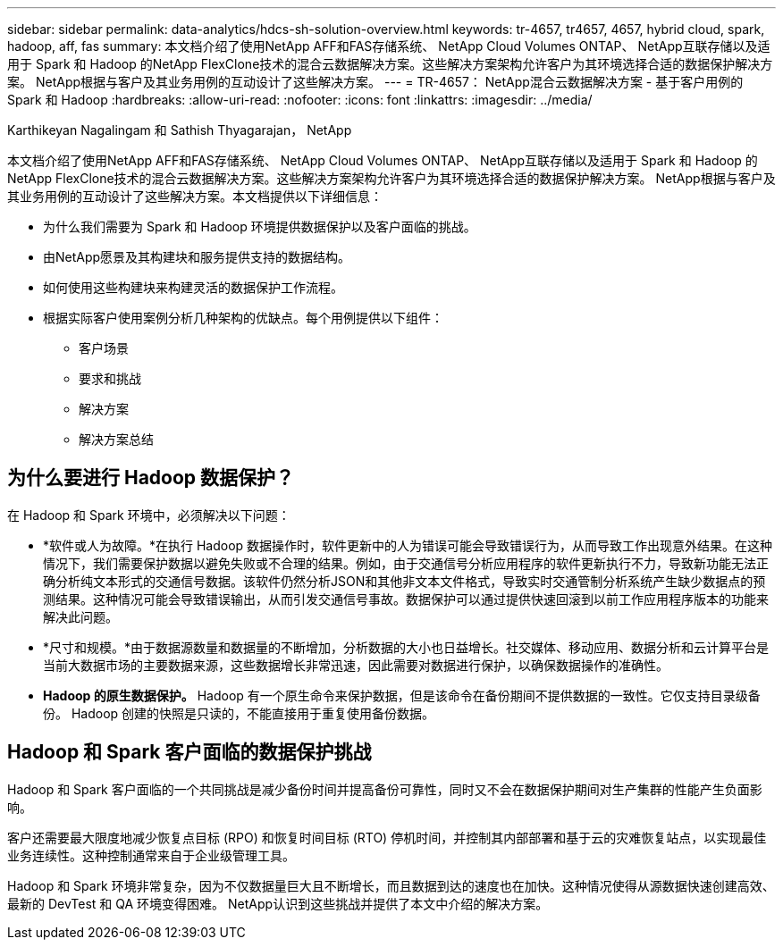 ---
sidebar: sidebar 
permalink: data-analytics/hdcs-sh-solution-overview.html 
keywords: tr-4657, tr4657, 4657, hybrid cloud, spark, hadoop, aff, fas 
summary: 本文档介绍了使用NetApp AFF和FAS存储系统、 NetApp Cloud Volumes ONTAP、 NetApp互联存储以及适用于 Spark 和 Hadoop 的NetApp FlexClone技术的混合云数据解决方案。这些解决方案架构允许客户为其环境选择合适的数据保护解决方案。  NetApp根据与客户及其业务用例的互动设计了这些解决方案。 
---
= TR-4657： NetApp混合云数据解决方案 - 基于客户用例的 Spark 和 Hadoop
:hardbreaks:
:allow-uri-read: 
:nofooter: 
:icons: font
:linkattrs: 
:imagesdir: ../media/


Karthikeyan Nagalingam 和 Sathish Thyagarajan， NetApp

[role="lead"]
本文档介绍了使用NetApp AFF和FAS存储系统、 NetApp Cloud Volumes ONTAP、 NetApp互联存储以及适用于 Spark 和 Hadoop 的NetApp FlexClone技术的混合云数据解决方案。这些解决方案架构允许客户为其环境选择合适的数据保护解决方案。 NetApp根据与客户及其业务用例的互动设计了这些解决方案。本文档提供以下详细信息：

* 为什么我们需要为 Spark 和 Hadoop 环境提供数据保护以及客户面临的挑战。
* 由NetApp愿景及其构建块和服务提供支持的数据结构。
* 如何使用这些构建块来构建灵活的数据保护工作流程。
* 根据实际客户使用案例分析几种架构的优缺点。每个用例提供以下组件：
+
** 客户场景
** 要求和挑战
** 解决方案
** 解决方案总结






== 为什么要进行 Hadoop 数据保护？

在 Hadoop 和 Spark 环境中，必须解决以下问题：

* *软件或人为故障。*在执行 Hadoop 数据操作时，软件更新中的人为错误可能会导致错误行为，从而导致工作出现意外结果。在这种情况下，我们需要保护数据以避免失败或不合理的结果。例如，由于交通信号分析应用程序的软件更新执行不力，导致新功能无法正确分析纯文本形式的交通信号数据。该软件仍然分析JSON和其他非文本文件格式，导致实时交通管制分析系统产生缺少数据点的预测结果。这种情况可能会导致错误输出，从而引发交通信号事故。数据保护可以通过提供快速回滚到以前工作应用程序版本的功能来解决此问题。
* *尺寸和规模。*由于数据源数量和数据量的不断增加，分析数据的大小也日益增长。社交媒体、移动应用、数据分析和云计算平台是当前大数据市场的主要数据来源，这些数据增长非常迅速，因此需要对数据进行保护，以确保数据操作的准确性。
* *Hadoop 的原生数据保护。* Hadoop 有一个原生命令来保护数据，但是该命令在备份期间不提供数据的一致性。它仅支持目录级备份。  Hadoop 创建的快照是只读的，不能直接用于重复使用备份数据。




== Hadoop 和 Spark 客户面临的数据保护挑战

Hadoop 和 Spark 客户面临的一个共同挑战是减少备份时间并提高备份可靠性，同时又不会在数据保护期间对生产集群的性能产生负面影响。

客户还需要最大限度地减少恢复点目标 (RPO) 和恢复时间目标 (RTO) 停机时间，并控制其内部部署和基于云的灾难恢复站点，以实现最佳业务连续性。这种控制通常来自于企业级管理工具。

Hadoop 和 Spark 环境非常复杂，因为不仅数据量巨大且不断增长，而且数据到达的速度也在加快。这种情况使得从源数据快速创建高效、最新的 DevTest 和 QA 环境变得困难。  NetApp认识到这些挑战并提供了本文中介绍的解决方案。
